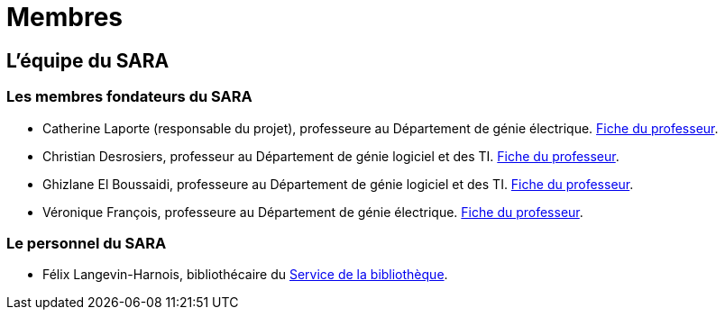 = Membres
:awestruct-layout: default
:imagesdir: images

:homepage: http://sara.etsmtl.ca

== L'équipe du SARA

=== Les membres fondateurs du SARA

//Le projet pilote SARA est une initiative de quatre professeurs de l'ETS, à savoir: 

* Catherine Laporte (responsable du projet), professeure au Département de génie électrique. 
link:http://www.etsmtl.ca/Bottin/ETS/Alphabetique/FicheEmploye?Numero=4256[Fiche du professeur].

* Christian Desrosiers, professeur au Département de génie logiciel et des TI. 
link:http://www.etsmtl.ca/Bottin/ETS/Alphabetique/FicheEmploye?Numero=4198[Fiche du professeur].

* Ghizlane El Boussaidi, professeure au Département de génie logiciel et des TI. 
link:http://www.etsmtl.ca/Bottin/ETS/Alphabetique/FicheEmploye?Numero=4272[Fiche du professeur].

* Véronique François, professeure au Département de génie électrique. 
link:http://www.etsmtl.ca/Bottin/ETS/Alphabetique/FicheEmploye?Numero=2107[Fiche du professeur].


=== Le personnel du SARA

////
* Françoise Provencher, post-doctorante au Département de génie logiciel et des TI. 
link:http://francoiseprovencher.weebly.com/[Fiche du chercheur].

* Alvine Boaye Belle, doctorante au Département de génie logiciel et des TI. 
////

* Félix Langevin-Harnois, bibliothécaire du http://etsmtl.ca/Bibliotheque/Accueil[Service de la bibliothèque].

//faut-il indiquer l'equipe de reviewers?